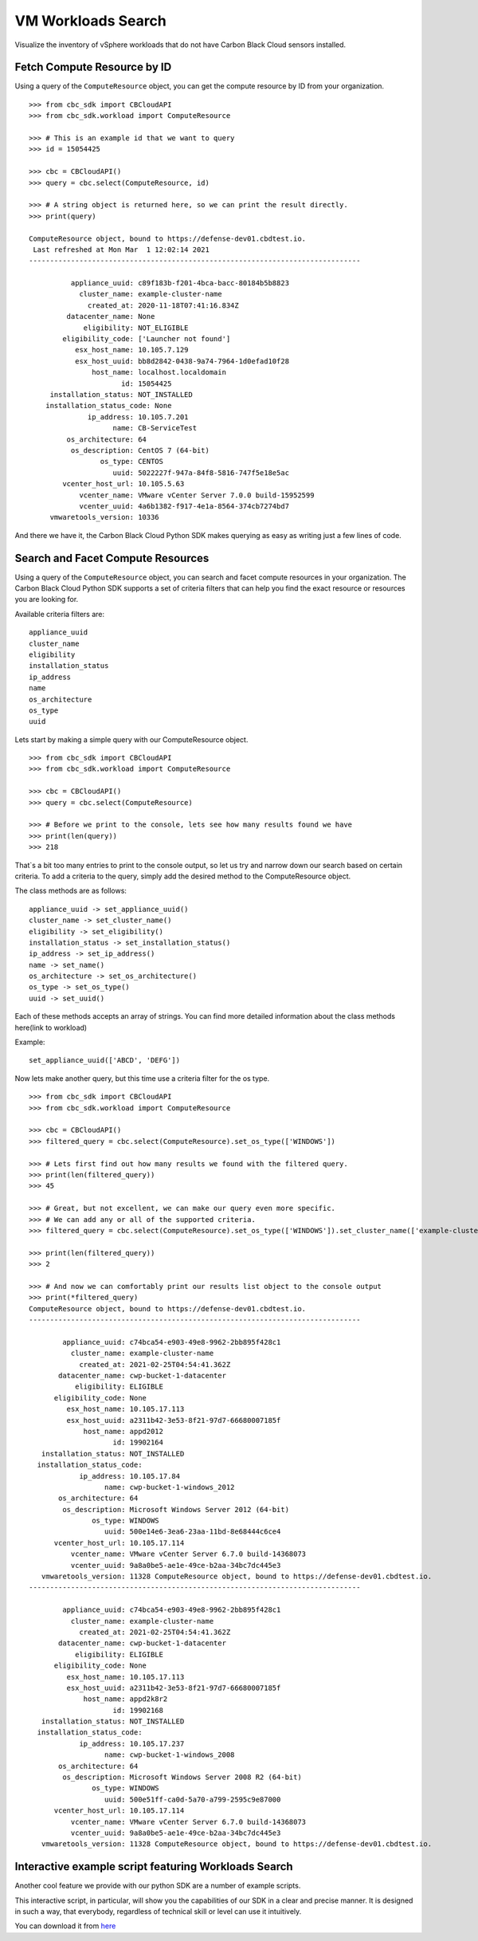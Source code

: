 VM Workloads Search
==============

Visualize the inventory of vSphere workloads that do not have Carbon Black Cloud sensors installed.

Fetch Compute Resource by ID
----------------------------

Using a query of the ``ComputeResource`` object, you can get the compute resource by ID from your organization.

::

    >>> from cbc_sdk import CBCloudAPI
    >>> from cbc_sdk.workload import ComputeResource

    >>> # This is an example id that we want to query
    >>> id = 15054425

    >>> cbc = CBCloudAPI()
    >>> query = cbc.select(ComputeResource, id)

    >>> # A string object is returned here, so we can print the result directly.
    >>> print(query)

    ComputeResource object, bound to https://defense-dev01.cbdtest.io.
     Last refreshed at Mon Mar  1 12:02:14 2021
    -------------------------------------------------------------------------------

              appliance_uuid: c89f183b-f201-4bca-bacc-80184b5b8823
                cluster_name: example-cluster-name
                  created_at: 2020-11-18T07:41:16.834Z
             datacenter_name: None
                 eligibility: NOT_ELIGIBLE
            eligibility_code: ['Launcher not found']
               esx_host_name: 10.105.7.129
               esx_host_uuid: bb8d2842-0438-9a74-7964-1d0efad10f28
                   host_name: localhost.localdomain
                          id: 15054425
         installation_status: NOT_INSTALLED
        installation_status_code: None
                  ip_address: 10.105.7.201
                        name: CB-ServiceTest
             os_architecture: 64
              os_description: CentOS 7 (64-bit)
                     os_type: CENTOS
                        uuid: 5022227f-947a-84f8-5816-747f5e18e5ac
            vcenter_host_url: 10.105.5.63
                vcenter_name: VMware vCenter Server 7.0.0 build-15952599
                vcenter_uuid: 4a6b1382-f917-4e1a-8564-374cb7274bd7
         vmwaretools_version: 10336


And there we have it, the Carbon Black Cloud Python SDK makes querying as easy as writing just a few lines of code.

Search and Facet Compute Resources
----------------------------------
Using a query of the ``ComputeResource`` object, you can search and facet compute resources in your organization.
The Carbon Black Cloud Python SDK supports a set of criteria filters that can help you find the exact resource or resources you are looking for.

Available criteria filters are:
::

  appliance_uuid
  cluster_name
  eligibility
  installation_status
  ip_address
  name
  os_architecture
  os_type
  uuid


Lets start by making a simple query with our ComputeResource object.

::

  >>> from cbc_sdk import CBCloudAPI
  >>> from cbc_sdk.workload import ComputeResource

  >>> cbc = CBCloudAPI()
  >>> query = cbc.select(ComputeResource)

  >>> # Before we print to the console, lets see how many results found we have
  >>> print(len(query))
  >>> 218

That`s a bit too many entries to print to the console output, so let us try and narrow down our search based on certain criteria.
To add a criteria to the query, simply add the desired method to the ComputeResource object.

The class methods are as follows:
::

  appliance_uuid -> set_appliance_uuid()
  cluster_name -> set_cluster_name()
  eligibility -> set_eligibility()
  installation_status -> set_installation_status()
  ip_address -> set_ip_address()
  name -> set_name()
  os_architecture -> set_os_architecture()
  os_type -> set_os_type()
  uuid -> set_uuid()

Each of these methods accepts an array of strings. You can find more detailed information about the class methods here(link to workload)

Example:
::

  set_appliance_uuid(['ABCD', 'DEFG'])

Now lets make another query, but this time use a criteria filter for the os type.

::

  >>> from cbc_sdk import CBCloudAPI
  >>> from cbc_sdk.workload import ComputeResource

  >>> cbc = CBCloudAPI()
  >>> filtered_query = cbc.select(ComputeResource).set_os_type(['WINDOWS'])

  >>> # Lets first find out how many results we found with the filtered query.
  >>> print(len(filtered_query))
  >>> 45

  >>> # Great, but not excellent, we can make our query even more specific.
  >>> # We can add any or all of the supported criteria.
  >>> filtered_query = cbc.select(ComputeResource).set_os_type(['WINDOWS']).set_cluster_name(['example-cluster-name'])

  >>> print(len(filtered_query))
  >>> 2

  >>> # And now we can comfortably print our results list object to the console output
  >>> print(*filtered_query)
  ComputeResource object, bound to https://defense-dev01.cbdtest.io.
  -------------------------------------------------------------------------------

          appliance_uuid: c74bca54-e903-49e8-9962-2bb895f428c1
            cluster_name: example-cluster-name
              created_at: 2021-02-25T04:54:41.362Z
         datacenter_name: cwp-bucket-1-datacenter
             eligibility: ELIGIBLE
        eligibility_code: None
           esx_host_name: 10.105.17.113
           esx_host_uuid: a2311b42-3e53-8f21-97d7-66680007185f
               host_name: appd2012
                      id: 19902164
     installation_status: NOT_INSTALLED
    installation_status_code:
              ip_address: 10.105.17.84
                    name: cwp-bucket-1-windows_2012
         os_architecture: 64
          os_description: Microsoft Windows Server 2012 (64-bit)
                 os_type: WINDOWS
                    uuid: 500e14e6-3ea6-23aa-11bd-8e68444c6ce4
        vcenter_host_url: 10.105.17.114
            vcenter_name: VMware vCenter Server 6.7.0 build-14368073
            vcenter_uuid: 9a8a0be5-ae1e-49ce-b2aa-34bc7dc445e3
     vmwaretools_version: 11328 ComputeResource object, bound to https://defense-dev01.cbdtest.io.
  -------------------------------------------------------------------------------

          appliance_uuid: c74bca54-e903-49e8-9962-2bb895f428c1
            cluster_name: example-cluster-name
              created_at: 2021-02-25T04:54:41.362Z
         datacenter_name: cwp-bucket-1-datacenter
             eligibility: ELIGIBLE
        eligibility_code: None
           esx_host_name: 10.105.17.113
           esx_host_uuid: a2311b42-3e53-8f21-97d7-66680007185f
               host_name: appd2k8r2
                      id: 19902168
     installation_status: NOT_INSTALLED
    installation_status_code:
              ip_address: 10.105.17.237
                    name: cwp-bucket-1-windows_2008
         os_architecture: 64
          os_description: Microsoft Windows Server 2008 R2 (64-bit)
                 os_type: WINDOWS
                    uuid: 500e51ff-ca0d-5a70-a799-2595c9e87000
        vcenter_host_url: 10.105.17.114
            vcenter_name: VMware vCenter Server 6.7.0 build-14368073
            vcenter_uuid: 9a8a0be5-ae1e-49ce-b2aa-34bc7dc445e3
     vmwaretools_version: 11328 ComputeResource object, bound to https://defense-dev01.cbdtest.io.


Interactive example script featuring Workloads Search
-------------------------------------------------------------------------------
Another cool feature we provide with our python SDK are a number of example scripts.

.. image:: _static/workloads_example_script.gif

This interactive script, in particular, will show you the capabilities of our SDK in a clear and precise manner. It is designed in such a way, that everybody, regardless of technical skill or level can use it intuitively.

You can download it from `here <https://github.com/carbonblack/carbon-black-cloud-sdk-python/blob/develop/examples/workload/workloads_search_example.py>`_
